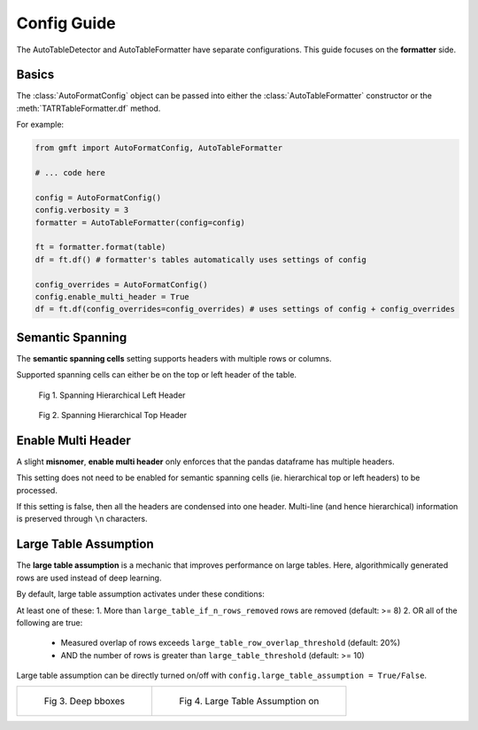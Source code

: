 Config Guide
============

The AutoTableDetector and AutoTableFormatter have separate configurations. This guide focuses on the **formatter** side.

Basics
-------

The :class:`AutoFormatConfig` object can be passed into either the :class:`AutoTableFormatter` constructor or the :meth:`TATRTableFormatter.df` method.

For example:

.. code-block:: python

    from gmft import AutoFormatConfig, AutoTableFormatter

    # ... code here
    
    config = AutoFormatConfig()
    config.verbosity = 3
    formatter = AutoTableFormatter(config=config)
    
    ft = formatter.format(table)
    df = ft.df() # formatter's tables automatically uses settings of config
    
    config_overrides = AutoFormatConfig()
    config.enable_multi_header = True
    df = ft.df(config_overrides=config_overrides) # uses settings of config + config_overrides


.. _semantic_spanning_cells:

Semantic Spanning
------------------

The **semantic spanning cells** setting supports headers with multiple rows or columns. 

Supported spanning cells can either be on the top or left header of the table.



.. figure:: /images/spanning_hier_left.png
    :alt: spanning hierarchical left

    Fig 1. Spanning Hierarchical Left Header

.. figure:: /images/spanning_hier_top.png
    :alt: spanning hierarchical top

    Fig 2. Spanning Hierarchical Top Header


.. raw:: html
    
    <div>
    <table border="1" class="dataframe">
    <caption>Table 1. <code>semantic_spanning_cells=True</code></caption>
    <thead>
        <tr style="text-align: right;">
        <th></th>
        <th>Dataset</th>
        <th>Total Tables \nInvestigated†</th>
        <th>Total Tables \nwith a PRH∗</th>
        <th>Tables with an oversegmented PRH \nTotal</th>
        <th>Tables with an oversegmented PRH \n% (of total with a PRH)</th>
        <th>Tables with an oversegmented PRH \n% (of total investigated)</th>
        </tr>
    </thead>
    <tbody>
        <tr>
        <th>0</th>
        <td>SciTSR</td>
        <td>10,431</td>
        <td>342</td>
        <td>54</td>
        <td>15.79%</td>
        <td>0.52%</td>
        </tr>
        <tr>
        <th>1</th>
        <td>PubTabNet</td>
        <td>422,491</td>
        <td>100,159</td>
        <td>58,747</td>
        <td>58.65%</td>
        <td>13.90%</td>
        </tr>
        <tr>
        <th>2</th>
        <td>FinTabNet</td>
        <td>70,028</td>
        <td>25,637</td>
        <td>25,348</td>
        <td>98.87%</td>
        <td>36.20%</td>
        </tr>
        <tr>
        <th>3</th>
        <td>PubTables-1M (ours)</td>
        <td>761,262</td>
        <td>153,705</td>
        <td>0</td>
        <td>0%</td>
        <td>0%</td>
        </tr>
    </tbody>
    </table>
    </div>
    <br>

Enable Multi Header
--------------------

A slight **misnomer**, **enable multi header** only enforces that the pandas dataframe has multiple headers. 

This setting does not need to be enabled for semantic spanning cells (ie. hierarchical top or left headers) to be processed.

If this setting is false, then all the headers are condensed into one header. 
Multi-line (and hence hierarchical) information is preserved through ``\n`` characters.

.. raw:: html
    
    <div>
    <table border="1" class="dataframe">
    <caption>Table 2. <code>semantic_spanning_cells=True, enable_multi_header=True</code></caption>
    <thead>
        <tr>
        <th>Header 2</th>
        <th>NaN</th>
        <th>NaN</th>
        <th>NaN</th>
        <th>Tables with an oversegmented PRH</th>
        <th>Tables with an oversegmented PRH</th>
        <th>Tables with an oversegmented PRH</th>
        </tr>
        <tr>
        <th>Header 1</th>
        <th>Dataset</th>
        <th>Total Tables \nInvestigated†</th>
        <th>Total Tables \nwith a PRH∗</th>
        <th>Total</th>
        <th>% (of total with a PRH)</th>
        <th>% (of total investigated)</th>
        </tr>
    </thead>
    <tbody>
        <tr>
        <th>0</th>
        <td>SciTSR</td>
        <td>10,431</td>
        <td>342</td>
        <td>54</td>
        <td>15.79%</td>
        <td>0.52%</td>
        </tr>
        <tr>
        <th>1</th>
        <td>PubTabNet</td>
        <td>422,491</td>
        <td>100,159</td>
        <td>58,747</td>
        <td>58.65%</td>
        <td>13.90%</td>
        </tr>
        <tr>
        <th>2</th>
        <td>FinTabNet</td>
        <td>70,028</td>
        <td>25,637</td>
        <td>25,348</td>
        <td>98.87%</td>
        <td>36.20%</td>
        </tr>
        <tr>
        <th>3</th>
        <td>PubTables-1M (ours)</td>
        <td>761,262</td>
        <td>153,705</td>
        <td>0</td>
        <td>0%</td>
        <td>0%</td>
        </tr>
    </tbody>
    </table>
    </div>
    <br>

.. _large_table_assumption:

Large Table Assumption
-----------------------

The **large table assumption** is a mechanic that improves performance on large tables. 
Here, algorithmically generated rows are used instead of deep learning. 


By default, large table assumption activates under these conditions:

At least one of these:
1. More than ``large_table_if_n_rows_removed`` rows are removed (default: >= 8)
2. OR all of the following are true:

   * Measured overlap of rows exceeds ``large_table_row_overlap_threshold`` (default: 20%)
   * AND the number of rows is greater than ``large_table_threshold`` (default: >= 10)

Large table assumption can be directly turned on/off with ``config.large_table_assumption = True/False``.


.. list-table:: 

    * - .. figure:: /images/lta_off.png

           Fig 3. Deep bboxes

      - .. figure:: /images/lta_on.png

           Fig 4. Large Table Assumption on


.. raw:: html

    <small>Fig. 3 and 4 Credits: © C. Dougherty 2001, 2002 (c.dougherty@lse.ac.uk). These tables have been computed to accompany the text C. Dougherty Introduction to Econometrics (second edition 2002, Oxford University Press, Oxford). They may be reproduced freely provided that this attribution is retained.</small>
